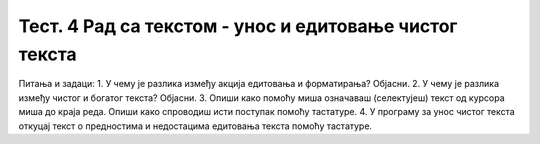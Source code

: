 Тест. 4 Рад са текстом  - унос и едитовање чистог текста
========================================================

Питања и задаци:
1.	У чему је разлика између акција едитовања и форматирања? Објасни.
2.	У чему је разлика између чистог и богатог текста? Објасни.
3.	Опиши како помоћу миша означаваш (селектујеш) текст од курсора миша до краја реда. Опиши како спроводиш исти поступак помоћу тастатуре.
4.	У програму за унос чистог текста откуцај текст о предностима и недостацима едитовања текста помоћу тастатуре.
